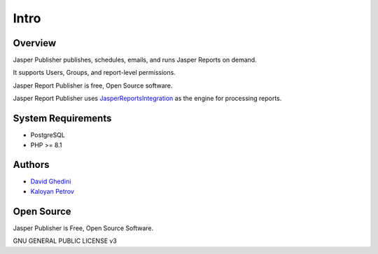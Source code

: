 Intro
===========================

Overview
------------

Jasper Publisher publishes, schedules, emails, and runs Jasper Reports on demand.

It supports Users, Groups, and report-level permissions.

Jasper Report Publisher is free, Open Source software.  

Jasper Report Publisher uses `JasperReportsIntegration`_ as the engine for processing reports.

.. _`JasperReportsIntegration`: https://github.com/daust/JasperReportsIntegration 


.. image:: _static/Jasper-Publisher-Main-min.png


System Requirements
-------------------
* PostgreSQL
* PHP >= 8.1

Authors
-------
* `David Ghedini`_
* `Kaloyan Petrov`_

.. _`David Ghedini`: https://github.com/DavidGhedini
.. _`Kaloyan Petrov`: https://github.com/kaloyan13



Open Source
-----------

Jasper Publisher is Free, Open Source Software.

GNU GENERAL PUBLIC LICENSE v3



    

